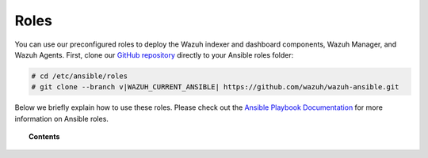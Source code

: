 .. Copyright (C) 2015, Wazuh, Inc.

.. meta::
   :description: Learn how to use our preconfigured roles to deploy Wazuh indexer and dashboard components, Wazuh Manager and Wazuh Agents.

Roles
=====

You can use our preconfigured roles to deploy the Wazuh indexer and dashboard components, Wazuh Manager, and Wazuh Agents. First, clone our `GitHub repository <https://github.com/wazuh/wazuh-ansible>`_ directly to your Ansible roles folder:

.. code-block:: console

   # cd /etc/ansible/roles
   # git clone --branch v|WAZUH_CURRENT_ANSIBLE| https://github.com/wazuh/wazuh-ansible.git

Below we briefly explain how to use these roles. Please check out the `Ansible Playbook Documentation <http://docs.ansible.com/ansible/playbooks.html>`_ for more information on Ansible roles.

.. topic:: Contents

   .. toctree::
      :maxdepth: 2

      wazuh-indexer
      wazuh-dashboard
      wazuh-filebeat
      wazuh-manager
      wazuh-agent
